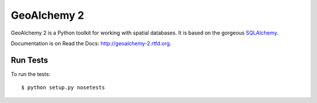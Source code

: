 ============
GeoAlchemy 2
============

.. image:: https://travis-ci.org/geoalchemy/geoalchemy2.png?branch=master
   :target: http://travis-ci.org/#!/geoalchemy/geoalchemy2

.. image:: https://coveralls.io/repos/geoalchemy/geoalchemy2/badge.png?branch=master
   :target: https://coveralls.io/r/geoalchemy/geoalchemy2

GeoAlchemy 2 is a Python toolkit for working with spatial databases. It is
based on the gorgeous `SQLAlchemy <http://www.sqlalchemy.org/>`_.

Documentation is on Read the Docs: http://geoalchemy-2.rtfd.org.


Run Tests
=========

To run the tests::

    $ python setup.py nosetests
